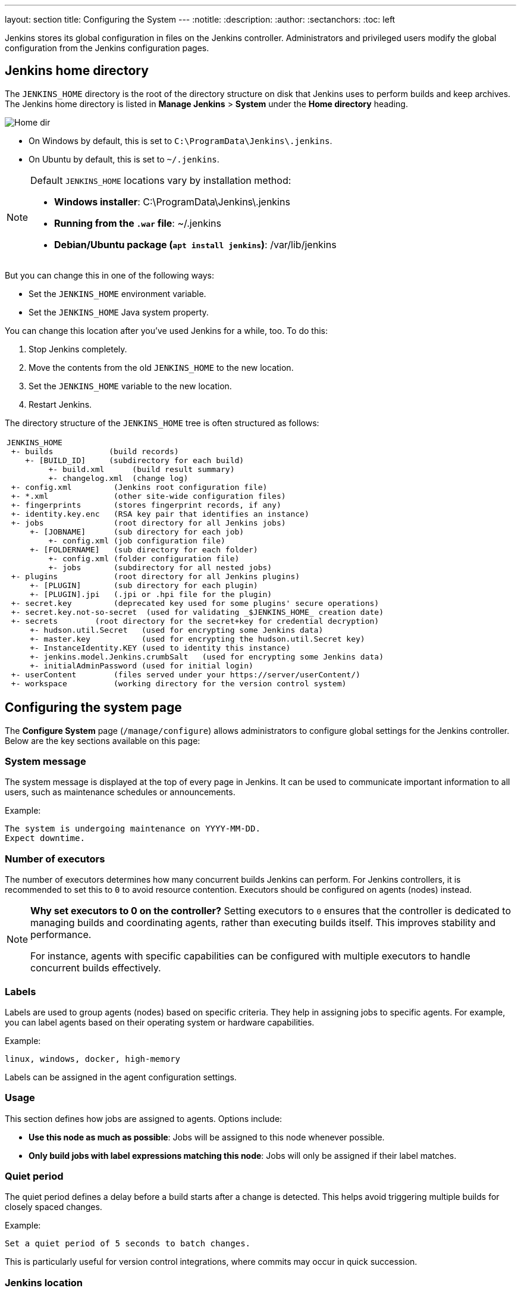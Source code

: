 ---
layout: section
title: Configuring the System
---
ifdef::backend-html5[]
:notitle:
:description:
:author:
:sectanchors:
:toc: left
endif::[]

Jenkins stores its global configuration in files on the Jenkins controller.
Administrators and privileged users modify the global configuration from the Jenkins configuration pages.

== Jenkins home directory

The `JENKINS_HOME` directory is the root of the directory structure on disk that Jenkins uses to perform builds and keep archives.
The Jenkins home directory is listed in *Manage Jenkins* > *System* under the *Home directory* heading.

image:/images/system-administration/administering-jenkins/home-dir.png[Home dir]

* On Windows by default, this is set to `C:\ProgramData\Jenkins\.jenkins`.
* On Ubuntu by default, this is set to `~/.jenkins`.

[NOTE]
====
Default `JENKINS_HOME` locations vary by installation method:

* *Windows installer*: C:\ProgramData\Jenkins\.jenkins
* *Running from the `.war` file*: ~/.jenkins
* *Debian/Ubuntu package (`apt install jenkins`)*: /var/lib/jenkins
====

But you can change this in one of the following ways:

* Set the `JENKINS_HOME` environment variable.
* Set the `JENKINS_HOME` Java system property.

You can change this location after you've used Jenkins for a while, too.
To do this:

. Stop Jenkins completely.
. Move the contents from the old `JENKINS_HOME` to the new location.
. Set the `JENKINS_HOME` variable to the new location.
. Restart Jenkins.

The directory structure of the `JENKINS_HOME` tree is often structured as follows:
[width="100%",cols="100%",]
|===
a|
....
JENKINS_HOME
 +- builds            (build records)
    +- [BUILD_ID]     (subdirectory for each build)
         +- build.xml      (build result summary)
         +- changelog.xml  (change log)
 +- config.xml         (Jenkins root configuration file)
 +- *.xml              (other site-wide configuration files)
 +- fingerprints       (stores fingerprint records, if any)
 +- identity.key.enc   (RSA key pair that identifies an instance)
 +- jobs               (root directory for all Jenkins jobs)
     +- [JOBNAME]      (sub directory for each job)
         +- config.xml (job configuration file)
     +- [FOLDERNAME]   (sub directory for each folder)
         +- config.xml (folder configuration file)
         +- jobs       (subdirectory for all nested jobs)
 +- plugins            (root directory for all Jenkins plugins)
     +- [PLUGIN]       (sub directory for each plugin)
     +- [PLUGIN].jpi   (.jpi or .hpi file for the plugin)
 +- secret.key         (deprecated key used for some plugins' secure operations)
 +- secret.key.not-so-secret  (used for validating _$JENKINS_HOME_ creation date)
 +- secrets        (root directory for the secret+key for credential decryption)
     +- hudson.util.Secret   (used for encrypting some Jenkins data)
     +- master.key           (used for encrypting the hudson.util.Secret key)
     +- InstanceIdentity.KEY (used to identity this instance)
     +- jenkins.model.Jenkins.crumbSalt   (used for encrypting some Jenkins data)
     +- initialAdminPassword (used for initial login)
 +- userContent        (files served under your https://server/userContent/)
 +- workspace          (working directory for the version control system)
....
|===

== Configuring the system page

The *Configure System* page (`/manage/configure`) allows administrators to configure global settings for the Jenkins controller.
Below are the key sections available on this page:

=== System message
The system message is displayed at the top of every page in Jenkins.
It can be used to communicate important information to all users, such as maintenance schedules or announcements.

Example:
----
The system is undergoing maintenance on YYYY-MM-DD.
Expect downtime.
----

=== Number of executors
The number of executors determines how many concurrent builds Jenkins can perform.
For Jenkins controllers, it is recommended to set this to `0` to avoid resource contention.
Executors should be configured on agents (nodes) instead.

[NOTE]
====
*Why set executors to 0 on the controller?*
Setting executors to `0` ensures that the controller is dedicated to managing builds and coordinating agents, rather than executing builds itself.
This improves stability and performance.

For instance, agents with specific capabilities can be configured with multiple executors to handle concurrent builds effectively.
====

=== Labels
Labels are used to group agents (nodes) based on specific criteria.
They help in assigning jobs to specific agents.
For example, you can label agents based on their operating system or hardware capabilities.

Example:
----
linux, windows, docker, high-memory
----

Labels can be assigned in the agent configuration settings.

=== Usage
This section defines how jobs are assigned to agents.
Options include:

* **Use this node as much as possible**: Jobs will be assigned to this node whenever possible.
* **Only build jobs with label expressions matching this node**: Jobs will only be assigned if their label matches.

=== Quiet period
The quiet period defines a delay before a build starts after a change is detected. This helps avoid triggering multiple builds for closely spaced changes.

Example:
----
Set a quiet period of 5 seconds to batch changes.
----

This is particularly useful for version control integrations, where commits may occur in quick succession.

=== Jenkins location
This section defines the URL of the Jenkins controller.
It is important for proper communication with agents and external tools.
If Jenkins is behind a reverse proxy, ensure the URL matches the proxy configuration.

[NOTE]
====
For detailed instructions on configuring a reverse proxy, refer to the link:/doc/book/system-administration/reverse-proxy-configuration-with-jenkins/[reverse proxy configuration] guide.
====

=== Usage statistics
Jenkins collects anonymous usage statistics to help improve the software. This section allows you to opt-in or opt-out of this feature.

=== Plugin-specific configuration
Many plugins add their own global configuration options to the *Configure System* page. Since plugins extend Jenkins functionality, their settings often appear in this section and provide options for customization and fine-tuning.
Refer to the online help for each plugin to understand these settings.

[NOTE]
====
*Tip:* Use the question mark (`?`) icon next to each setting to access detailed help for that specific configuration.
====

== Additional resources
* link:https://www.jenkins.io/doc/book/system-administration/[System Administration]
* link:https://www.jenkins.io/doc/book/security/[Security Configuration]
* link:https://www.jenkins.io/doc/book/managing/plugins/[Managing Plugins]
